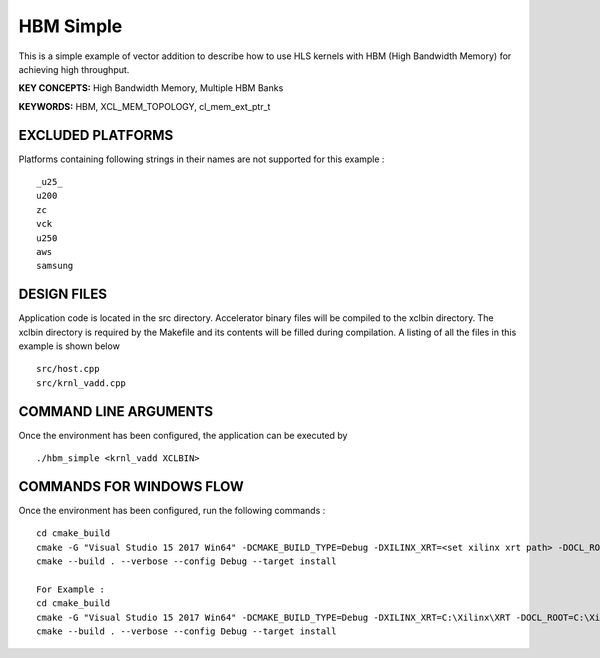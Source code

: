 HBM Simple
==========

This is a simple example of vector addition to describe how to use HLS kernels with HBM (High Bandwidth Memory) for achieving high throughput.

**KEY CONCEPTS:** High Bandwidth Memory, Multiple HBM Banks

**KEYWORDS:** HBM, XCL_MEM_TOPOLOGY, cl_mem_ext_ptr_t

EXCLUDED PLATFORMS
------------------

Platforms containing following strings in their names are not supported for this example :

::

   _u25_
   u200
   zc
   vck
   u250
   aws
   samsung

DESIGN FILES
------------

Application code is located in the src directory. Accelerator binary files will be compiled to the xclbin directory. The xclbin directory is required by the Makefile and its contents will be filled during compilation. A listing of all the files in this example is shown below

::

   src/host.cpp
   src/krnl_vadd.cpp
   
COMMAND LINE ARGUMENTS
----------------------

Once the environment has been configured, the application can be executed by

::

   ./hbm_simple <krnl_vadd XCLBIN>

COMMANDS FOR WINDOWS FLOW
-------------------------

Once the environment has been configured, run the following commands :

::

   cd cmake_build
   cmake -G "Visual Studio 15 2017 Win64" -DCMAKE_BUILD_TYPE=Debug -DXILINX_XRT=<set xilinx xrt path> -DOCL_ROOT=<set ocl root path>
   cmake --build . --verbose --config Debug --target install

   For Example : 
   cd cmake_build
   cmake -G "Visual Studio 15 2017 Win64" -DCMAKE_BUILD_TYPE=Debug -DXILINX_XRT=C:\Xilinx\XRT -DOCL_ROOT=C:\Xilinx\XRT\ext
   cmake --build . --verbose --config Debug --target install
